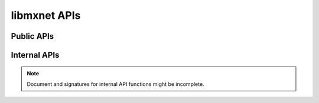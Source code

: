 
libmxnet APIs
-------------

Public APIs
^^^^^^^^^^^
.. function:: Activation(...)

   Apply activation function to input.
   
   :param Symbol data: Input data to activation function.
   
   
   :param {'relu', 'sigmoid', 'tanh'}, required act_type: Activation function to be applied.
   
   :param Base.Symbol name: The name of the symbol. (e.g. `:my_symbol`), optional.
   
   :return: The constructed :class:`Symbol`.
   




.. function:: BatchNorm(...)

   Apply batch normalization to input.
   
   :param Symbol data: Input data to batch normalization
   
   
   :param float, optional, default=1e-10 eps: Epsilon to prevent div 0
   
   
   :param float, optional, default=0.1 momentum: Momentum for moving average
   
   :param Base.Symbol name: The name of the symbol. (e.g. `:my_symbol`), optional.
   
   :return: The constructed :class:`Symbol`.
   




.. function:: BlockGrad(...)

   Get output from a symbol and pass 0 gradient back
   
   :param Symbol data: Input data.
   
   :param Base.Symbol name: The name of the symbol. (e.g. `:my_symbol`), optional.
   
   :return: The constructed :class:`Symbol`.
   




.. function:: Concat(...)

   Perform an feature concat on channel dim (dim 1) over all the inputs.
   
   This function support variable length positional :class:`Symbol` inputs.
   
   :param int, required num_args: Number of inputs to be concated.
   
   :param Base.Symbol name: The name of the symbol. (e.g. `:my_symbol`), optional.
   
   :return: The constructed :class:`Symbol`.
   




.. function:: Convolution(...)

   Apply convolution to input then add a bias.
   
   :param Symbol data: Input data to the ConvolutionOp.
   
   
   :param Symbol weight: Weight matrix.
   
   
   :param Symbol bias: Bias parameter.
   
   
   :param Shape(tuple), required kernel: convolution kernel size: (y, x)
   
   
   :param Shape(tuple), optional, default=(1, 1) stride: convolution stride: (y, x)
   
   
   :param Shape(tuple), optional, default=(0, 0) pad: pad for convolution: (y, x)
   
   
   :param int (non-negative), required num_filter: convolution filter(channel) number
   
   
   :param int (non-negative), optional, default=1 num_group: number of groups partition
   
   
   :param long (non-negative), optional, default=512 workspace: Tmp workspace for convolution (MB)
   
   
   :param boolean, optional, default=False no_bias: Whether to disable bias parameter.
   
   :param Base.Symbol name: The name of the symbol. (e.g. `:my_symbol`), optional.
   
   :return: The constructed :class:`Symbol`.
   




.. function:: Dropout(...)

   Apply dropout to input
   
   :param Symbol data: Input data to dropout.
   
   
   :param float, optional, default=0.5 p: Fraction of the input that gets dropped out at training time
   
   :param Base.Symbol name: The name of the symbol. (e.g. `:my_symbol`), optional.
   
   :return: The constructed :class:`Symbol`.
   




.. function:: ElementWiseSum(...)

   Perform an elementwise sum over all the inputs.
   
   This function support variable length positional :class:`Symbol` inputs.
   
   :param int, required num_args: Number of inputs to be sumed.
   
   :param Base.Symbol name: The name of the symbol. (e.g. `:my_symbol`), optional.
   
   :return: The constructed :class:`Symbol`.
   




.. function:: Flatten(...)

   Flatten input
   
   :param Symbol data: Input data to  flatten.
   
   :param Base.Symbol name: The name of the symbol. (e.g. `:my_symbol`), optional.
   
   :return: The constructed :class:`Symbol`.
   




.. function:: FullyConnected(...)

   Apply matrix multiplication to input then add a bias.
   
   :param Symbol data: Input data to the FullyConnectedOp.
   
   
   :param Symbol weight: Weight matrix.
   
   
   :param Symbol bias: Bias parameter.
   
   
   :param int, required num_hidden: Number of hidden nodes of the output.
   
   
   :param boolean, optional, default=False no_bias: Whether to disable bias parameter.
   
   :param Base.Symbol name: The name of the symbol. (e.g. `:my_symbol`), optional.
   
   :return: The constructed :class:`Symbol`.
   




.. function:: LRN(...)

   Apply convolution to input then add a bias.
   
   :param Symbol data: Input data to the ConvolutionOp.
   
   
   :param float, optional, default=0.0001 alpha: value of the alpha variance scaling parameter in the normalization formula
   
   
   :param float, optional, default=0.75 beta: value of the beta power parameter in the normalization formula
   
   
   :param float, optional, default=2 knorm: value of the k parameter in normalization formula
   
   
   :param int (non-negative), required nsize: normalization window width in elements.
   
   :param Base.Symbol name: The name of the symbol. (e.g. `:my_symbol`), optional.
   
   :return: The constructed :class:`Symbol`.
   




.. function:: LeakyReLU(...)

   Apply activation function to input.
   
   :param Symbol data: Input data to activation function.
   
   
   :param {'leaky', 'prelu', 'rrelu'},optional, default='leaky' act_type: Activation function to be applied.
   
   
   :param float, optional, default=0.25 slope: Init slope for the activation. (For leaky only)
   
   
   :param float, optional, default=0.125 lower_bound: Lower bound of random slope. (For rrelu only)
   
   
   :param float, optional, default=0.334 upper_bound: Upper bound of random slope. (For rrelu only)
   
   :param Base.Symbol name: The name of the symbol. (e.g. `:my_symbol`), optional.
   
   :return: The constructed :class:`Symbol`.
   




.. function:: LinearRegressionOutput(...)

   Use linear regression for final output, this is used on final output of a net.
   
   :param Symbol data: Input data to function.
   
   
   :param Symbol label: Input label to function.
   
   :param Base.Symbol name: The name of the symbol. (e.g. `:my_symbol`), optional.
   
   :return: The constructed :class:`Symbol`.
   




.. function:: LogisticRegressionOutput(...)

   Use Logistic regression for final output, this is used on final output of a net.
   Logistic regression is suitable for binary classification or probability prediction tasks.
   
   :param Symbol data: Input data to function.
   
   
   :param Symbol label: Input label to function.
   
   :param Base.Symbol name: The name of the symbol. (e.g. `:my_symbol`), optional.
   
   :return: The constructed :class:`Symbol`.
   




.. function:: Pooling(...)

   Perform spatial pooling on inputs.
   
   :param Symbol data: Input data to the pooling operator.
   
   
   :param Shape(tuple), required kernel: pooling kernel size: (y, x)
   
   
   :param {'avg', 'max', 'sum'}, required pool_type: Pooling type to be applied.
   
   
   :param Shape(tuple), optional, default=(1, 1) stride: stride: for pooling (y, x)
   
   
   :param Shape(tuple), optional, default=(0, 0) pad: pad for pooling: (y, x)
   
   :param Base.Symbol name: The name of the symbol. (e.g. `:my_symbol`), optional.
   
   :return: The constructed :class:`Symbol`.
   




.. function:: Reshape(...)

   Reshape input to target shape
   
   :param Symbol data: Input data to  reshape.
   
   
   :param Shape(tuple), required target_shape: Target new shape
   
   :param Base.Symbol name: The name of the symbol. (e.g. `:my_symbol`), optional.
   
   :return: The constructed :class:`Symbol`.
   




.. function:: SliceChannel(...)

   Slice channel into many outputs with equally divided channel
   
   :param int, required num_outputs: Number of outputs to be sliced.
   
   :param Base.Symbol name: The name of the symbol. (e.g. `:my_symbol`), optional.
   
   :return: The constructed :class:`Symbol`.
   




.. function:: Softmax(...)

   Perform a softmax transformation on input.
   
   :param Symbol data: Input data to softmax.
   
   
   :param float, optional, default=1 grad_scale: Scale the gradient by a float factor
   
   
   :param boolean, optional, default=False multi_output: If set to true, for a (n,k,x_1,..,x_n) dimensionalinput tensor, softmax will generate n*x_1*...*x_n output, eachhas k classes
   
   :param Base.Symbol name: The name of the symbol. (e.g. `:my_symbol`), optional.
   
   :return: The constructed :class:`Symbol`.
   




.. function:: sqrt(...)

   Take square root of the src
   
   :param Symbol src: Source symbolic input to the function
   
   :param Base.Symbol name: The name of the symbol. (e.g. `:my_symbol`), optional.
   
   :return: The constructed :class:`Symbol`.
   




.. function:: square(...)

   Take square of the src
   
   :param Symbol src: Source symbolic input to the function
   
   :param Base.Symbol name: The name of the symbol. (e.g. `:my_symbol`), optional.
   
   :return: The constructed :class:`Symbol`.
   



Internal APIs
^^^^^^^^^^^^^

.. note::

   Document and signatures for internal API functions might be incomplete.

.. function:: _Div(...)

   Perform an elementwise div.
   
   :param Base.Symbol name: The name of the symbol. (e.g. `:my_symbol`), optional.
   
   :return: The constructed :class:`Symbol`.
   




.. function:: _Minus(...)

   Perform an elementwise minus.
   
   :param Base.Symbol name: The name of the symbol. (e.g. `:my_symbol`), optional.
   
   :return: The constructed :class:`Symbol`.
   




.. function:: _Mul(...)

   Perform an elementwise mul.
   
   :param Base.Symbol name: The name of the symbol. (e.g. `:my_symbol`), optional.
   
   :return: The constructed :class:`Symbol`.
   




.. function:: _Plus(...)

   Perform an elementwise plus.
   
   :param Base.Symbol name: The name of the symbol. (e.g. `:my_symbol`), optional.
   
   :return: The constructed :class:`Symbol`.
   








